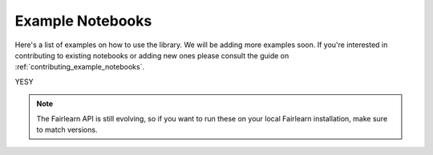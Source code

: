 .. _examples:

Example Notebooks
=================

Here's a list of examples on how to use the library. We will be adding more
examples soon. If you're interested in contributing to existing notebooks or
adding new ones please consult the guide on
:ref:`contributing_example_notebooks`.

YESY

.. note::

    The Fairlearn API is still evolving, so if you want to run these
    on your local Fairlearn installation, make sure to match versions.
